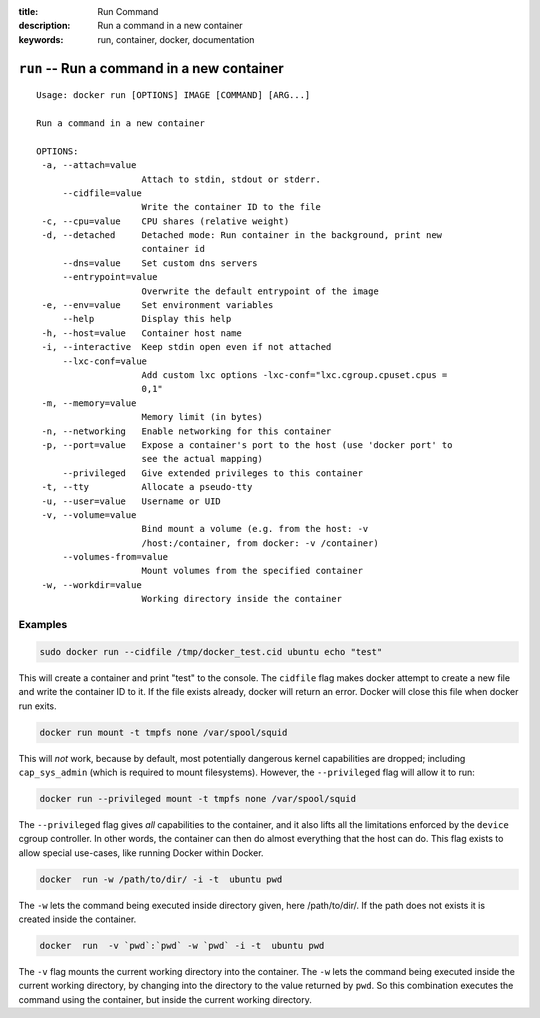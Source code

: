 :title: Run Command
:description: Run a command in a new container
:keywords: run, container, docker, documentation 

===========================================
``run`` -- Run a command in a new container
===========================================

::

   Usage: docker run [OPTIONS] IMAGE [COMMAND] [ARG...]

   Run a command in a new container

   OPTIONS:
    -a, --attach=value
                       Attach to stdin, stdout or stderr.
        --cidfile=value
                       Write the container ID to the file
    -c, --cpu=value    CPU shares (relative weight)
    -d, --detached     Detached mode: Run container in the background, print new
		       container id
        --dns=value    Set custom dns servers
        --entrypoint=value
                       Overwrite the default entrypoint of the image
    -e, --env=value    Set environment variables
        --help         Display this help
    -h, --host=value   Container host name
    -i, --interactive  Keep stdin open even if not attached
        --lxc-conf=value
                       Add custom lxc options -lxc-conf="lxc.cgroup.cpuset.cpus =
                       0,1"
    -m, --memory=value
                       Memory limit (in bytes)
    -n, --networking   Enable networking for this container
    -p, --port=value   Expose a container's port to the host (use 'docker port' to
                       see the actual mapping)
        --privileged   Give extended privileges to this container
    -t, --tty          Allocate a pseudo-tty
    -u, --user=value   Username or UID
    -v, --volume=value
                       Bind mount a volume (e.g. from the host: -v
                       /host:/container, from docker: -v /container)
        --volumes-from=value
                       Mount volumes from the specified container
    -w, --workdir=value
                       Working directory inside the container

Examples
--------

.. code-block:: bash

    sudo docker run --cidfile /tmp/docker_test.cid ubuntu echo "test"

This will create a container and print "test" to the console. The
``cidfile`` flag makes docker attempt to create a new file and write the
container ID to it. If the file exists already, docker will return an
error. Docker will close this file when docker run exits.

.. code-block:: bash

   docker run mount -t tmpfs none /var/spool/squid

This will *not* work, because by default, most potentially dangerous
kernel capabilities are dropped; including ``cap_sys_admin`` (which is
required to mount filesystems). However, the ``--privileged`` flag will
allow it to run:

.. code-block:: bash

   docker run --privileged mount -t tmpfs none /var/spool/squid

The ``--privileged`` flag gives *all* capabilities to the container,
and it also lifts all the limitations enforced by the ``device``
cgroup controller. In other words, the container can then do almost
everything that the host can do. This flag exists to allow special
use-cases, like running Docker within Docker.

.. code-block:: bash

   docker  run -w /path/to/dir/ -i -t  ubuntu pwd

The ``-w`` lets the command being executed inside directory given, 
here /path/to/dir/. If the path does not exists it is created inside the 
container.

.. code-block:: bash

   docker  run  -v `pwd`:`pwd` -w `pwd` -i -t  ubuntu pwd

The ``-v`` flag mounts the current working directory into the container. 
The ``-w`` lets the command being executed inside the current 
working directory, by changing into the directory to the value
returned by ``pwd``. So this combination executes the command
using the container, but inside the current working directory.


